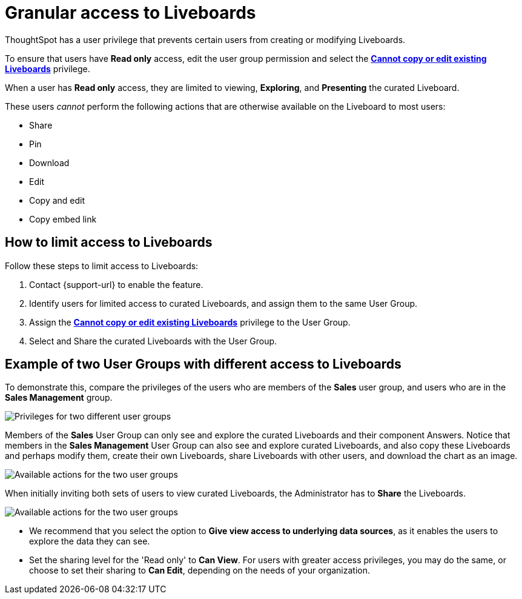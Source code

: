 = Granular access to Liveboards
:last_updated: 8/29/2024
:linkattrs:
:experimental:
:page-layout: default-cloud
:page-aliases: /end-user/introduction/pinboard-granular-permission.adoc
:description: You can limit some users to Read only access on curated Liveboards. These users can view and explore; however, they cannot copy, alter, download, or share.
:jira: SCAL-202635

ThoughtSpot has a user privilege that prevents certain users from creating or modifying Liveboards.

To ensure that users have *Read only* access, edit the user group permission and select the *xref:privileges-end-user.adoc[Cannot copy or edit existing Liveboards]* privilege.

When a user has *Read only* access, they are limited to viewing, *Exploring*, and *Presenting* the curated Liveboard.

These users _cannot_ perform the following actions that are otherwise available on the Liveboard to most users:

* Share
* Pin
* Download
* Edit
* Copy and edit
* Copy embed link

== How to limit access to Liveboards

Follow these steps to limit access to Liveboards:

. Contact {support-url} to enable the feature.
. Identify users for limited access to curated Liveboards, and assign them to the same User Group.
. Assign the *xref:privileges-end-user.adoc#read-only[Cannot copy or edit existing Liveboards]* privilege to the User Group.
. Select and Share the curated Liveboards with the User Group.

== Example of two User Groups with different access to Liveboards

To demonstrate this, compare the privileges of the users who are members of the *Sales* user group, and users who are in the *Sales Management* group.

image::privilege-cannot-create-update-liveboards.png[Privileges for two different user groups]

Members of the *Sales* User Group can only see and explore the curated Liveboards and their component Answers.
Notice that members in the *Sales Management* User Group can also see and explore curated Liveboards, and also copy these Liveboards and perhaps modify them, create their own Liveboards, share Liveboards with other users, and download the chart as an image.

image::privilege-cannot-create-update-pinboards-available-actions.png[Available actions for the two user groups]

When initially inviting both sets of users to view curated Liveboards, the Administrator has to *Share* the Liveboards.

image::privilege-cannot-create-update-pinboards-share.png[Available actions for the two user groups]

* We recommend that you select the option to *Give view access to underlying data sources*, as it enables the users to explore the data they can see.
* Set the sharing level for the 'Read only' to *Can View*.
For users with greater access privileges, you may do the same, or choose to set their sharing to *Can Edit*, depending on the needs of your organization.

